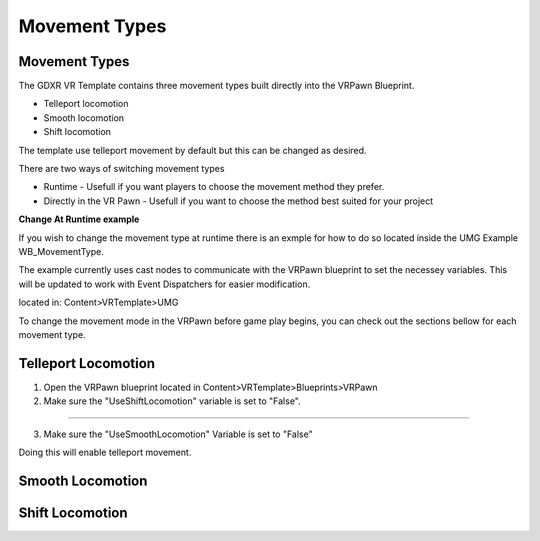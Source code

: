 Movement Types
==============

**Movement Types**
^^^^^^^^^^^^^^^^^^

The GDXR VR Template contains three movement types built directly into the VRPawn Blueprint.
 
- Telleport locomotion
- Smooth locomotion
- Shift locomotion

The template use telleport movement by default but this can be changed as desired.  

There are two ways of switching movement types

- Runtime - Usefull if you want players to choose the movement method they prefer.
- Directly in the VR Pawn - Usefull if you want to choose the method best suited for your project

**Change At Runtime example**

If you wish to change the movement type at runtime there is an exmple for how to do so located inside the UMG Example WB_MovementType.

The example currently uses cast nodes to communicate with the VRPawn blueprint to set the necessey variables. This will be updated to work with Event Dispatchers for easier modification.

located in: Content>VRTemplate>UMG

.. image:: /images/movementimages/movementumgexample.PNG
  :width: 400
  :alt: movement umg example

To change the movement mode in the VRPawn before game play begins, you can check out the sections bellow for each movement type. 

**Telleport Locomotion**
^^^^^^^^^^^^^^^^^^^^^^

1. Open the VRPawn blueprint located in Content>VRTemplate>Blueprints>VRPawn

2. Make sure the "UseShiftLocomotion" variable is set to "False".

.. image:: /images/movementimages/shiftmovementvariable.PNG
  :width: 400
  :alt: Shift movement variable

.. image:: /images/movementimages/shiftmovementvariableFalse.PNG
  :width: 400
  :alt: shift movement variable set to false

--------------------------------------------------------------------------------------------------------------------------------

3. Make sure the "UseSmoothLocomotion" Variable is set to "False"

.. image:: /images/movementimages/smoothlocomotionvariable.PNG
  :width: 400
  :alt: smooth locomotion variable

.. image:: /images/movementimages/smoothmovementvariableFalse.PNG
  :width: 400
  :alt: smooth locomotion variable set to false.

Doing this will enable telleport movement.

**Smooth Locomotion**
^^^^^^^^^^^^^^^^^^^^^



**Shift Locomotion**
^^^^^^^^^^^^^^^^^^
